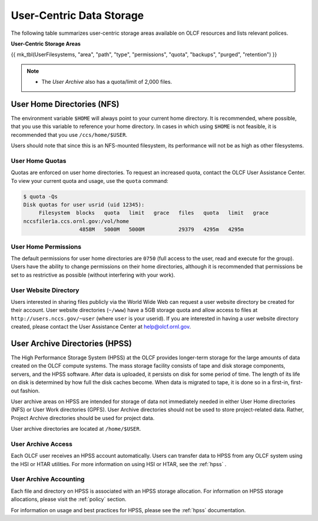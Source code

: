 ***************************
User-Centric Data Storage
***************************


The following table summarizes user-centric storage areas available on OLCF
resources and lists relevant polices.


**User-Centric Storage Areas**

{{ mk_tbl(UserFilesystems, "area", "path", "type", "permissions", "quota", "backups", "purged", "retention") }}

.. note::

    * The *User Archive* also has a quota/limit of 2,000 files.


.. _user-home-directories-nfs:

User Home Directories (NFS)
============================

The environment variable ``$HOME`` will always point to your current home
directory. It is recommended, where possible, that you use this variable to
reference your home directory. In cases in which using ``$HOME`` is not
feasible, it is recommended that you use ``/ccs/home/$USER``.

Users should note that since this is an NFS-mounted filesystem, its performance
will not be as high as other filesystems.

User Home Quotas
-----------------

Quotas are enforced on user home directories. To request an increased quota,
contact the OLCF User Assistance Center. To view your current quota and usage,
use the ``quota`` command:


.. code::

    $ quota -Qs
    Disk quotas for user usrid (uid 12345):
         Filesystem  blocks   quota   limit   grace   files   quota   limit   grace
    nccsfiler1a.ccs.ornl.gov:/vol/home
                      4858M   5000M   5000M           29379   4295m   4295m


User Home Permissions
----------------------

The default permissions for user home directories are ``0750`` (full access to
the user, read and execute for the group). Users have the ability to change
permissions on their home directories, although it is recommended that
permissions be set to as restrictive as possible (without interfering with your
work).

User Website Directory
----------------------

Users interested in sharing files publicly via the World Wide Web can request a
user website directory be created for their account. User website directories
(``~/www``) have a 5GB storage quota and allow access to files at
``http://users.nccs.gov/~user`` (where ``user`` is your userid). If you are
interested in having a user website directory created, please contact the User
Assistance Center at help@olcf.ornl.gov.

User Archive Directories (HPSS)
================================

The High Performance Storage System (HPSS) at the OLCF provides longer-term
storage for the large amounts of data created on the OLCF compute systems. The
mass storage facility consists of tape and disk storage components, servers, and
the HPSS software. After data is uploaded, it persists on disk for some period
of time. The length of its life on disk is determined by how full the disk
caches become. When data is migrated to tape, it is done so in a first-in,
first-out fashion.

User archive areas on HPSS are intended for storage of data not immediately
needed in either User Home directories (NFS) or User Work directories (GPFS).
User Archive directories should not be used to store project-related data.
Rather, Project Archive directories should be used for project data.

User archive directories are located at ``/home/$USER``.

User Archive Access
--------------------

Each OLCF user receives an HPSS account automatically. Users can transfer data
to HPSS from any OLCF system using the HSI or HTAR utilities. For more
information on using HSI or HTAR, see the :ref:`hpss` .

User Archive Accounting
------------------------

Each file and directory on HPSS is associated with an HPSS storage allocation.
For information on HPSS storage allocations, please visit the :ref:`policy`
section.

For information on usage and best practices for HPSS, please see the :ref:`hpss`
documentation.
